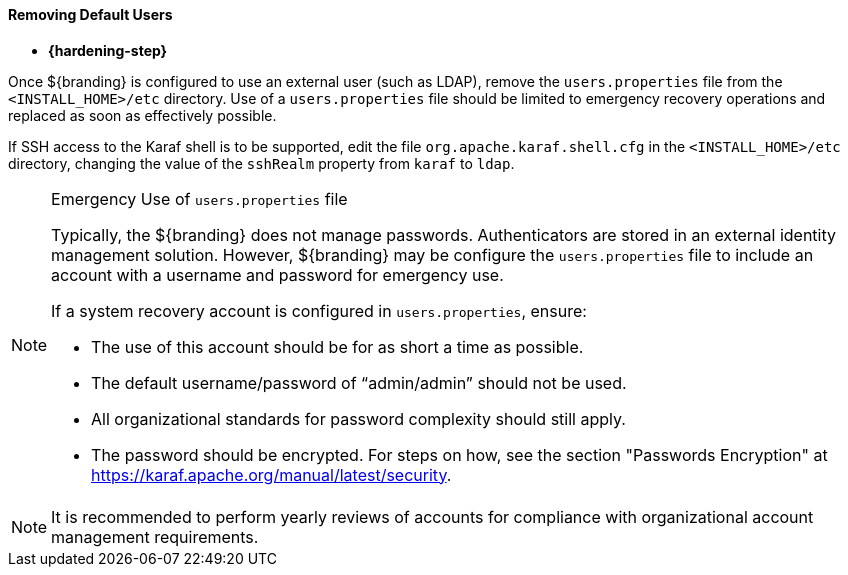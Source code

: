 
==== Removing Default Users

* *{hardening-step}*

Once ${branding} is configured to use an external user (such as LDAP), remove the `users.properties` file from the `<INSTALL_HOME>/etc` directory.
Use of a `users.properties` file should be limited to emergency recovery operations and replaced as soon as effectively possible.

If SSH access to the Karaf shell is to be supported, edit the file `org.apache.karaf.shell.cfg` in the `<INSTALL_HOME>/etc` directory, changing the value
of the `sshRealm` property from `karaf` to `ldap`.

.Emergency Use of `users.properties` file
[NOTE]
====
Typically, the ${branding} does not manage passwords.
Authenticators are stored in an external identity management solution. However, ${branding} may be configure the `users.properties` file to include an account with a username and password for emergency use.

If a system recovery account is configured in `users.properties`, ensure:

* The use of this account should be for as short a time as possible.
* The default username/password of "`admin/admin`" should not be used.
* All organizational standards for password complexity should still apply.
* The password should be encrypted. For steps on how, see the section "Passwords Encryption" at https://karaf.apache.org/manual/latest/security.
====

[NOTE]
====
It is recommended to perform yearly reviews of accounts for compliance with organizational account management requirements.
====
